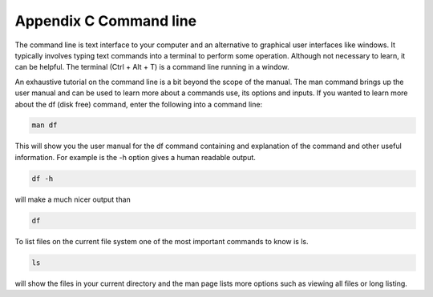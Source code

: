 Appendix C Command line
=======================

The command line is text interface to your computer and an alternative to graphical user interfaces like windows. It typically involves typing text commands into a terminal to perform some operation. Although not necessary to learn, it can be helpful. The terminal (Ctrl + Alt + T) is a command line running in a window. 

An exhaustive tutorial on the command line is a bit beyond the scope of the manual. The man command  brings up the user manual and can be used to learn more about a commands use, its options and inputs. If you wanted to learn more about the df (disk free) command, enter the following into a command line: 

.. code::
   
   man df

This will show you the user manual for the df command containing and explanation of the command and other useful information. For example is the -h option gives a human readable output.

.. code::
  
   df -h 

will make a much nicer output than 

.. code:: 
   
   df 

To list files on the current file system one of the most important commands to know is ls. 

.. code:: 

   ls 

will show the files in your current directory and the man page lists more options such as viewing all files or long listing. 

 
